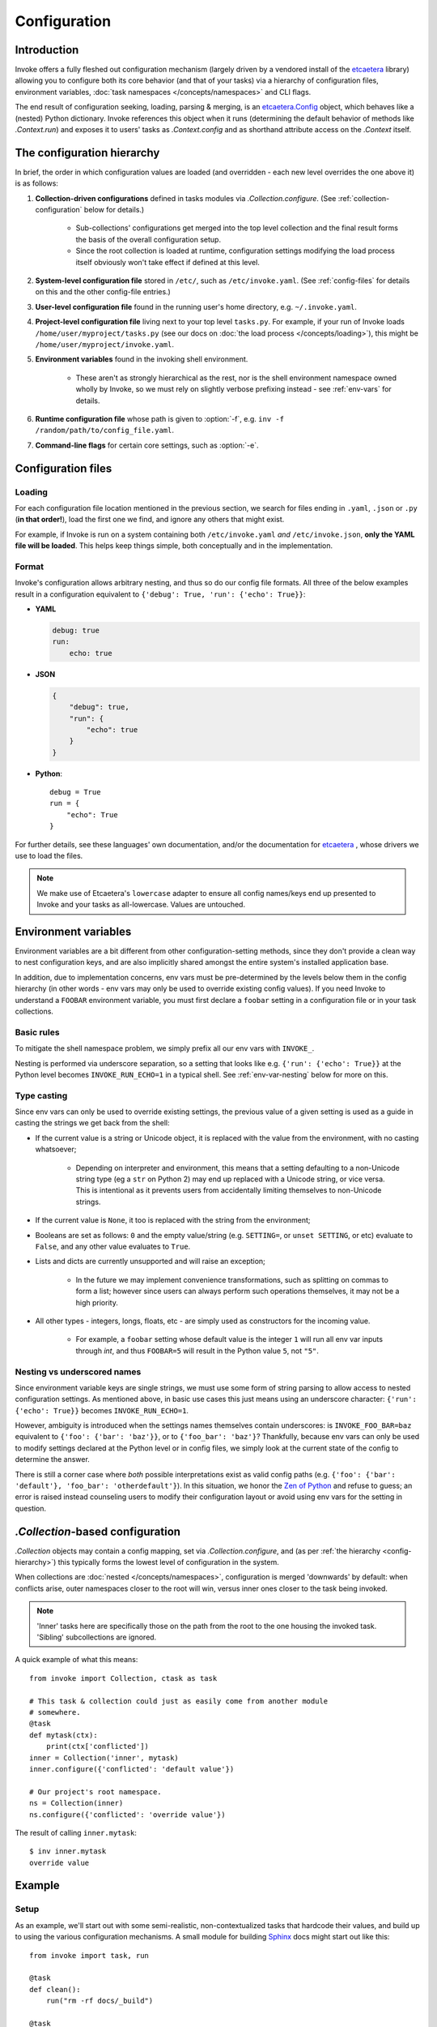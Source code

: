 =============
Configuration
=============

Introduction
============

Invoke offers a fully fleshed out configuration mechanism (largely driven by a
vendored install of the etcaetera_ library) allowing you to configure both its
core behavior (and that of your tasks) via a hierarchy of configuration files,
environment variables, :doc:`task namespaces </concepts/namespaces>` and CLI
flags.

The end result of configuration seeking, loading, parsing & merging, is an
`etcaetera.Config`_ object, which behaves like a (nested) Python dictionary.
Invoke references this object when it runs (determining the default behavior of
methods like `.Context.run`) and exposes it to users' tasks as
`.Context.config` and as shorthand attribute access on the `.Context` itself.


.. _config-hierarchy:

The configuration hierarchy
===========================

In brief, the order in which configuration values are loaded (and overridden -
each new level overrides the one above it) is as follows:

#. **Collection-driven configurations** defined in tasks modules via
   `.Collection.configure`. (See :ref:`collection-configuration` below for
   details.)
   
     * Sub-collections' configurations get merged into the top level collection
       and the final result forms the basis of the overall configuration setup.
     * Since the root collection is loaded at runtime, configuration settings
       modifying the load process itself obviously won't take effect if defined
       at this level.

#. **System-level configuration file** stored in ``/etc/``, such as
   ``/etc/invoke.yaml``. (See :ref:`config-files` for details on this and the
   other config-file entries.)
#. **User-level configuration file** found in the running user's home
   directory, e.g. ``~/.invoke.yaml``.
#. **Project-level configuration file** living next to your top level
   ``tasks.py``. For example, if your run of Invoke loads
   ``/home/user/myproject/tasks.py`` (see our docs on :doc:`the load process
   </concepts/loading>`), this might be ``/home/user/myproject/invoke.yaml``.
#. **Environment variables** found in the invoking shell environment.

    * These aren't as strongly hierarchical as the rest, nor is the shell
      environment namespace owned wholly by Invoke, so we must rely on slightly
      verbose prefixing instead - see :ref:`env-vars` for details.

#. **Runtime configuration file** whose path is given to :option:`-f`, e.g.
   ``inv -f /random/path/to/config_file.yaml``.
#. **Command-line flags** for certain core settings, such as :option:`-e`.


.. _config-files:

Configuration files
===================

Loading
-------

For each configuration file location mentioned in the previous section, we
search for files ending in ``.yaml``, ``.json`` or ``.py`` (**in that
order!**), load the first one we find, and ignore any others that might exist.

For example, if Invoke is run on a system containing both ``/etc/invoke.yaml``
*and* ``/etc/invoke.json``, **only the YAML file will be loaded**. This helps
keep things simple, both conceptually and in the implementation.

Format
------

Invoke's configuration allows arbitrary nesting, and thus so do our config file
formats. All three of the below examples result in a configuration equivalent
to ``{'debug': True, 'run': {'echo': True}}``:

* **YAML**

  .. code-block:: yaml

      debug: true
      run:
          echo: true

* **JSON**

  .. code-block:: javascript

      {
          "debug": true,
          "run": {
              "echo": true
          }
      }

* **Python**::

    debug = True
    run = {
        "echo": True
    }

For further details, see these languages' own documentation, and/or the
documentation for etcaetera_ , whose drivers we use to load the files.

.. note::
    We make use of Etcaetera's ``lowercase`` adapter to ensure all config
    names/keys end up presented to Invoke and your tasks as all-lowercase.
    Values are untouched.


.. _env-vars:

Environment variables
=====================

Environment variables are a bit different from other configuration-setting
methods, since they don't provide a clean way to nest configuration keys, and
are also implicitly shared amongst the entire system's installed application
base.

In addition, due to implementation concerns, env vars must be pre-determined by
the levels below them in the config hierarchy (in other words - env vars may
only be used to override existing config values). If you need Invoke to
understand a ``FOOBAR`` environment variable, you must first declare a
``foobar`` setting in a configuration file or in your task collections.

Basic rules
-----------

To mitigate the shell namespace problem, we simply prefix all our env vars with
``INVOKE_``.

Nesting is performed via underscore separation, so a setting that looks like
e.g. ``{'run': {'echo': True}}`` at the Python level becomes
``INVOKE_RUN_ECHO=1`` in a typical shell. See :ref:`env-var-nesting` below for
more on this.

Type casting
------------

.. TODO: Dedupe this with the CLI type casting stuff once it is matured.

Since env vars can only be used to override existing settings, the previous
value of a given setting is used as a guide in casting the strings we get back
from the shell:

* If the current value is a string or Unicode object, it is replaced with the
  value from the environment, with no casting whatsoever;

    * Depending on interpreter and environment, this means that a setting
      defaulting to a non-Unicode string type (eg a ``str`` on Python 2) may
      end up replaced with a Unicode string, or vice versa. This is intentional
      as it prevents users from accidentally limiting themselves to non-Unicode
      strings.

* If the current value is ``None``, it too is replaced with the string from the
  environment;
* Booleans are set as follows: ``0`` and the empty value/string (e.g.
  ``SETTING=``, or ``unset SETTING``, or etc) evaluate to ``False``, and any
  other value evaluates to ``True``.
* Lists and dicts are currently unsupported and will raise an exception;

    * In the future we may implement convenience transformations, such as
      splitting on commas to form a list; however since users can always
      perform such operations themselves, it may not be a high priority.

* All other types - integers, longs, floats, etc - are simply used as
  constructors for the incoming value.

    * For example, a ``foobar`` setting whose default value is the integer
      ``1`` will run all env var inputs through `int`, and thus ``FOOBAR=5``
      will result in the Python value ``5``, not ``"5"``.

.. _env-var-nesting:

Nesting vs underscored names
----------------------------

Since environment variable keys are single strings, we must use some form of
string parsing to allow access to nested configuration settings. As mentioned
above, in basic use cases this just means using an underscore character:
``{'run': {'echo': True}}`` becomes ``INVOKE_RUN_ECHO=1``.

However, ambiguity is introduced when the settings names themselves contain
underscores: is ``INVOKE_FOO_BAR=baz`` equivalent to ``{'foo': {'bar':
'baz'}}``, or to ``{'foo_bar': 'baz'}``? Thankfully, because env vars can only
be used to modify settings declared at the Python level or in config files, we
simply look at the current state of the config to determine the answer.

There is still a corner case where *both* possible interpretations exist as
valid config paths (e.g. ``{'foo': {'bar': 'default'}, 'foo_bar':
'otherdefault'}``). In this situation, we honor the `Zen of Python
<http://zen-of-python.info/in-the-face-of-ambiguity-refuse-the-temptation-to-guess.html#12>`_
and refuse to guess; an error is raised instead counseling users to modify
their configuration layout or avoid using env vars for the setting in question.


.. _collection-configuration:

`.Collection`-based configuration
=================================

`.Collection` objects may contain a config mapping, set via
`.Collection.configure`, and (as per :ref:`the hierarchy <config-hierarchy>`)
this typically forms the lowest level of configuration in the system.

When collections are :doc:`nested </concepts/namespaces>`, configuration is
merged 'downwards' by default: when conflicts arise, outer namespaces closer to
the root will win, versus inner ones closer to the task being invoked.

.. note::
    'Inner' tasks here are specifically those on the path from the root to the
    one housing the invoked task. 'Sibling' subcollections are ignored.

A quick example of what this means::

    from invoke import Collection, ctask as task

    # This task & collection could just as easily come from another module
    # somewhere.
    @task
    def mytask(ctx):
        print(ctx['conflicted'])
    inner = Collection('inner', mytask)
    inner.configure({'conflicted': 'default value'})

    # Our project's root namespace.
    ns = Collection(inner)
    ns.configure({'conflicted': 'override value'})

The result of calling ``inner.mytask``::

    $ inv inner.mytask
    override value


Example
=======

Setup
-----

As an example, we'll start out with some semi-realistic, non-contextualized
tasks that hardcode their values, and build up to using the various
configuration mechanisms. A small module for building `Sphinx
<http://sphinx-doc.org>`_ docs might start out like this::

    from invoke import task, run

    @task
    def clean():
        run("rm -rf docs/_build")

    @task
    def build():
        run("sphinx-build docs docs/_build")

Then maybe you refactor the build target::

    target = "docs/_build"

    @task
    def clean():
        run("rm -rf {0}".format(target))

    @task
    def build():
        run("sphinx-build docs {0}".format(target))

We can also allow runtime parameterization::

    default_target = "docs/_build"

    @task
    def clean(target=default_target):
        run("rm -rf {0}".format(target))

    @task
    def build(target=default_target):
        run("sphinx-build docs {0}".format(target))

This task module works for a single set of users, but what if we want to allow
reuse? Somebody may want to use this module with a different default target.
You *can* kludge it using non-contextualized tasks, but using a context to
configure these settings is usually the better solution [1]_.

Switching to contexts
---------------------

The configuration `setting <.Collection.configure>` and `getting
<.Context.config>` APIs make it easy to move otherwise 'hardcoded' default
values into a config structure which downstream users are free to redefine.
Let's apply this to our example. First we switch to using contextualized tasks
and add an explicit namespace object::

    from invoke import Collection, ctask as task

    default_target = "docs/_build"

    @task
    def clean(ctx, target=default_target):
        ctx.run("rm -rf {0}".format(target))

    @task
    def build(ctx, target=default_target):
        ctx.run("sphinx-build docs {0}".format(target))

    ns = Collection(clean, build)

Then we can move the default build target value into the collection's default
configuration, and refer to it via the context. At this point we also change
our kwarg default value to be ``None`` so we can determine whether or not a
runtime value was given.  The result::

    @task
    def clean(ctx, target=None):
        ctx.run("rm -rf {0}".format(target or ctx.sphinx.target))

    @task
    def build(ctx, target=None):
        ctx.run("sphinx-build docs {0}".format(target or ctx.sphinx.target))

    ns = Collection(clean, build)
    ns.configure({'sphinx': {'target': "docs/_build"}})

.. TODO: change all [foo.bar] shit into [foo][bar]

The result isn't significantly more complex than what we began with, and as
we'll see next, it's now trivial for users to override your defaults in various
ways.

Configuration overriding
------------------------

The lowest-level override is, of course, just modifying the local `.Collection`
tree into which a distributed module has been imported. E.g. if the above
module is distributed as ``myproject.docs``, someone can define a ``tasks.py``
that does this::

    from invoke import Collection, ctask as task
    from myproject import docs

    @task
    def mylocaltask(ctx):
        # Some local stuff goes here
        pass

    # Add 'docs' to our local root namespace, plus our own task
    ns = Collection(mylocaltask, docs)

And then they can simply add this to the bottom::

    ns.configure({'sphinx': {'target': "built_docs"}}) # Our docs live here

Now we have a ``docs`` sub-namespace whose build target defaults to
``built_docs`` instead of ``docs/_build``.

If you prefer configuration files over in-Python tweaking of your namespace
tree, that works just as well; instead of adding the line above to the previous
snippet, instead drop this into a file next to ``tasks.py`` named
``invoke.yaml``::

    sphinx:
        target: built_docs

For this example, that sort of local-to-project conf file makes the most sense,
but don't forget that the :ref:`config hierarchy <config-hierarchy>` offers
additional configuration methods which may be suitable depending on your needs.


.. _etcaetera: http://etcaetera.readthedocs.org/en/0.4.0
.. _etcaetera.Config: http://etcaetera.readthedocs.org/en/0.4.0/howto.html#config-object

.. rubric:: Footnotes

.. [1]
    Copying and modifying the file breaks code reuse; overriding the
    module-level ``default_path`` variable won't play well with concurrency;
    wrapping the tasks with different default arguments works but is fragile
    and adds boilerplate.

